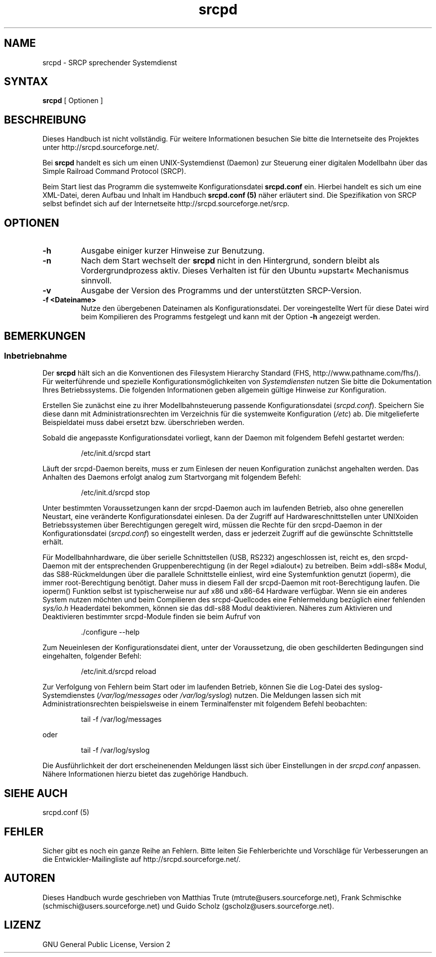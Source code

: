 .\"
.\" Manual page for srcpd
.\" Process with:
.\"   groff -man -Tlatin1 srcpd.8 | less
.\" or
.\"   groff -man -Tutf8 srcpd.8 | less
.\"
.\" Get a printable version with:
.\"   groff -mandoc -Tps srcpd.8 > srcpd.ps
.\"
.\"
.TH srcpd 8 "19. Dezember 2009"
.\"

.SH NAME
srcpd \- SRCP sprechender Systemdienst
.\"
.SH SYNTAX
.B srcpd
[ Optionen ] 
.\"

.SH BESCHREIBUNG
.PP
Dieses Handbuch ist nicht vollständig. Für weitere Informationen
besuchen Sie bitte die Internetseite des Projektes unter
http://srcpd.sourceforge.net/.
.PP
Bei
.B srcpd
handelt es sich um einen UNIX-Systemdienst (Daemon) zur Steuerung einer
digitalen Modellbahn über das Simple Railroad Command Protocol (SRCP).
.PP
Beim Start liest das Programm die systemweite Konfigurationsdatei
\fBsrcpd.conf\fP ein. Hierbei handelt es sich um eine XML-Datei, deren
Aufbau und Inhalt im Handbuch \fBsrcpd.conf (5)\fP näher erläutert sind.
Die Spezifikation von SRCP selbst befindet sich auf der Internetseite
http://srcpd.sourceforge.net/srcp.
.\"

.SH OPTIONEN
.TP
.BI \-h
Ausgabe einiger kurzer Hinweise zur Benutzung.
.TP
.BI \-n
Nach dem Start wechselt der \fBsrcpd\fP nicht in den Hintergrund,
sondern bleibt als Vordergrundprozess aktiv. Dieses Verhalten ist
für den Ubuntu »upstart« Mechanismus sinnvoll.
.TP
.BI \-v
Ausgabe der Version des Programms und der unterstützten SRCP-Version.
.TP
.BI \-f\ <Dateiname>
Nutze den übergebenen Dateinamen als Konfigurationsdatei. Der
voreingestellte Wert für diese Datei wird beim Kompilieren des
Programms festgelegt und kann mit der Option \fB-h\fP angezeigt werden.
.\"

.SH BEMERKUNGEN
.SS Inbetriebnahme
Der \fBsrcpd\fP hält sich an die Konventionen des Filesystem Hierarchy
Standard (FHS, http://www.pathname.com/fhs/). Für weiterführende und
spezielle Konfigurationsmöglichkeiten von \fISystemdiensten\fP nutzen
Sie bitte die Dokumentation Ihres Betriebssystems. Die folgenden
Informationen geben allgemein gültige Hinweise zur Konfiguration.

Erstellen Sie zunächst eine zu ihrer Modellbahnsteuerung passende
Konfigurationsdatei (\fIsrcpd.conf\fP). Speichern Sie diese dann mit
Administrationsrechten im Verzeichnis für die systemweite Konfiguration
(\fI/etc\fP) ab. Die mitgelieferte Beispieldatei muss dabei ersetzt bzw.
überschrieben werden.

Sobald die angepasste Konfigurationsdatei vorliegt, kann der Daemon mit
folgendem Befehl gestartet werden:

.RS
.nf
/etc/init.d/srcpd start
.fi
.RE

Läuft der srcpd-Daemon bereits, muss er zum Einlesen der neuen
Konfiguration zunächst angehalten werden. Das Anhalten des Daemons
erfolgt analog zum Startvorgang mit folgendem Befehl:

.RS
.nf
/etc/init.d/srcpd stop
.fi
.RE

Unter bestimmten Voraussetzungen kann der srcpd-Daemon auch im
laufenden Betrieb, also ohne generellen Neustart, eine veränderte
Konfigurationsdatei einlesen. Da der Zugriff auf Hardwareschnittstellen
unter UNIXoiden Betriebssystemen über Berechtigungen geregelt wird,
müssen die Rechte für den srcpd-Daemon in der Konfigurationsdatei
(\fIsrcpd.conf\fP) so eingestellt werden, dass er jederzeit Zugriff auf
die gewünschte Schnittstelle erhält.

Für Modellbahnhardware, die über serielle Schnittstellen (USB, RS232)
angeschlossen ist, reicht es, den srcpd-Daemon mit der entsprechenden
Gruppenberechtigung (in der Regel »dialout«) zu betreiben. Beim
»ddl-s88« Modul, das S88-Rückmeldungen über die parallele Schnittstelle
einliest, wird eine Systemfunktion genutzt (ioperm), die immer
root-Berechtigung benötigt. Daher muss in diesem Fall der srcpd-Daemon
mit root-Berechtigung laufen. Die ioperm() Funktion selbst ist
typischerweise nur auf x86 und x86-64 Hardware verfügbar. Wenn sie ein anderes
System nutzen möchten und beim Compilieren des srcpd-Quellcodes eine
Fehlermeldung bezüglich einer fehlenden \fIsys/io.h\fP Headerdatei bekommen,
können sie das ddl-s88 Modul deaktivieren. Näheres zum Aktivieren und
Deaktivieren bestimmter srcpd-Module finden sie beim Aufruf von

.RS
.nf
 ./configure --help
.fi
.RE

Zum Neueinlesen der Konfigurationsdatei dient, unter der Voraussetzung,
die oben geschilderten Bedingungen sind eingehalten, folgender Befehl:

.RS
.nf
/etc/init.d/srcpd reload
.fi
.RE

Zur Verfolgung von Fehlern beim Start oder im laufenden Betrieb, können
Sie die Log-Datei des syslog-Systemdienstes (\fI/var/log/messages\fP
oder \fI/var/log/syslog\fP) nutzen. Die Meldungen lassen sich mit
Administrationsrechten beispielsweise in einem Terminalfenster mit
folgendem Befehl beobachten:

.RS
.nf
tail -f /var/log/messages
.fi
.RE

oder

.RS
.nf
tail -f /var/log/syslog
.fi
.RE

Die Ausführlichkeit der dort erscheinenenden Meldungen lässt sich über
Einstellungen in der
.IR srcpd.conf
anpassen. Nähere Informationen hierzu bietet das zugehörige Handbuch. 
.\"

.SH "SIEHE AUCH"
srcpd.conf (5)
.\"

.SH FEHLER
.PP
Sicher gibt es noch ein ganze Reihe an Fehlern. Bitte leiten Sie
Fehlerberichte und Vorschläge für Verbesserungen an die
Entwickler-Mailingliste auf http://srcpd.sourceforge.net/.
.\"

.SH AUTOREN
Dieses Handbuch wurde geschrieben von
Matthias Trute (mtrute@users.sourceforge.net),
Frank Schmischke (schmischi@users.sourceforge.net) und
Guido Scholz (gscholz@users.sourceforge.net).
.\"

.SH LIZENZ
GNU General Public License, Version 2

